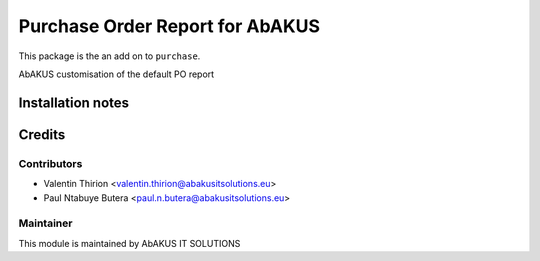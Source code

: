 =====================================
   Purchase Order Report for AbAKUS
=====================================

This package is the an add on to ``purchase``.

AbAKUS customisation of the default PO report

Installation notes
==================

Credits
=======

Contributors
------------

* Valentin Thirion <valentin.thirion@abakusitsolutions.eu>
* Paul Ntabuye Butera <paul.n.butera@abakusitsolutions.eu>

Maintainer
-----------

.. image:: http://www.abakusitsolutions.eu/wp-content/themes/abakus/images/logo.gif
   :alt: AbAKUS IT SOLUTIONS
   :target: http://www.abakusitsolutions.eu

This module is maintained by AbAKUS IT SOLUTIONS
